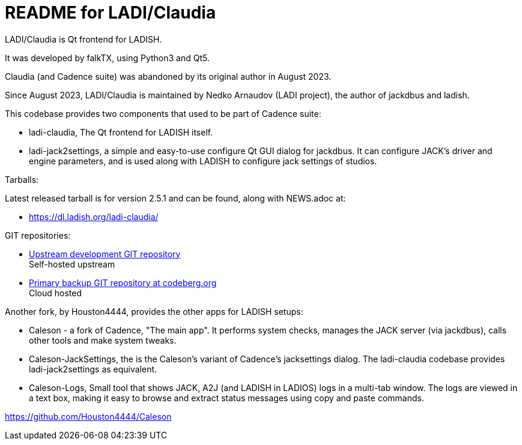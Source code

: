 :title: ladi-cladia - Qt frontend for LADISH
:keywords: LADI, JACK, jack-audio-connection-kit, session management, Qt

= README for LADI/Claudia

LADI/Claudia is Qt frontend for LADISH.

It was developed by falkTX, using Python3 and Qt5.

Claudia (and Cadence suite) was abandoned by its original author in August 2023.

Since August 2023, LADI/Claudia is maintained by Nedko Arnaudov (LADI project),
the author of jackdbus and ladish.

This codebase provides two components that used to be part of Cadence suite:

 * ladi-claudia, The Qt frontend for LADISH itself.
 * ladi-jack2settings,
   а simple and easy-to-use configure Qt GUI dialog for jackdbus.
   It can configure JACK's driver and engine parameters,
   and is used along with LADISH to configure jack settings of studios.

Tarballs:

Latest released tarball is for version 2.5.1 and can be found, along with NEWS.adoc at:

 * https://dl.ladish.org/ladi-claudia/

GIT repositories:

 * https://gitea.ladish.org/LADI/claudia[Upstream development GIT repository] +
   Self-hosted upstream
 * https://codeberg.org/LADI/claudia[Primary backup GIT repository at codeberg.org] +
   Cloud hosted

Another fork, by Houston4444, provides the other apps for LADISH setups:

 * Caleson - a fork of Cadence, "The main app".
   It performs system checks, manages the JACK server (via jackdbus),
   calls other tools and make system tweaks.
 * Caleson-JackSettings, the is the Caleson's variant of Cadence's jacksettings dialog.
   The ladi-claudia codebase provides ladi-jack2settings as equivalent.
 * Caleson-Logs, Small tool that shows JACK, A2J (and LADISH in LADIOS) logs in a multi-tab window.
   The logs are viewed in a text box, making it easy
   to browse and extract status messages using copy and paste commands.

https://github.com/Houston4444/Caleson
